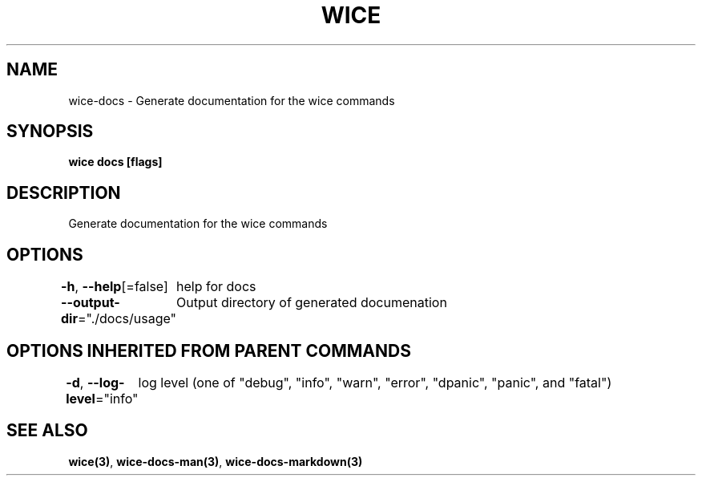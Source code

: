 .nh
.TH "WICE" "3" "Feb 2022" "https://github.com/stv0g/wice" ""

.SH NAME
.PP
wice-docs - Generate documentation for the wice commands


.SH SYNOPSIS
.PP
\fBwice docs [flags]\fP


.SH DESCRIPTION
.PP
Generate documentation for the wice commands


.SH OPTIONS
.PP
\fB-h\fP, \fB--help\fP[=false]
	help for docs

.PP
\fB--output-dir\fP="./docs/usage"
	Output directory of generated documenation


.SH OPTIONS INHERITED FROM PARENT COMMANDS
.PP
\fB-d\fP, \fB--log-level\fP="info"
	log level (one of "debug", "info", "warn", "error", "dpanic", "panic", and "fatal")


.SH SEE ALSO
.PP
\fBwice(3)\fP, \fBwice-docs-man(3)\fP, \fBwice-docs-markdown(3)\fP
